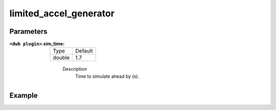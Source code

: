 .. _configuring_dwb_lim_acl_gen_plugin:

limited_accel_generator
=======================

Parameters
**********

:``<dwb plugin>``.sim_time:

  ====== =======
  Type   Default
  ------ -------
  double 1.7
  ====== =======
    
    Description
        Time to simulate ahead by (s).


Example
*******

.. code-block:: yaml